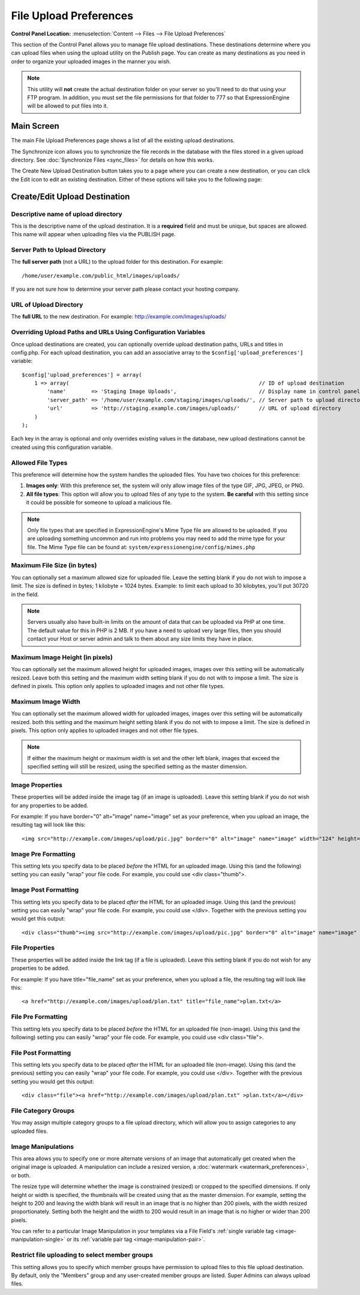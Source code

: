 File Upload Preferences
=======================

.. rst-class:: cp-path

**Control Panel Location:** :menuselection:`Content --> Files --> File Upload Preferences`

This section of the Control Panel allows you to manage file upload
destinations. These destinations determine where you can upload files
when using the upload utility on the Publish page. You can create as
many destinations as you need in order to organize your uploaded images
in the manner you wish.

.. note:: This utility will **not** create the actual destination folder
	on your server so you'll need to do that using your FTP program. In
	addition, you must set the file permissions for that folder to 777
	so that ExpressionEngine will be allowed to put files into it.

Main Screen
-----------

The main File Upload Preferences page shows a list of all the existing
upload destinations.

|File Upload Prefs|

The Synchronize icon allows you to synchronize the file records in the
database with the files stored in a given upload directory. See
:doc:`Synchronize Files <sync_files>` for details on how this works.

The Create New Upload Destination button takes you to a page where you
can create a new destination, or you can click the Edit icon to edit an
existing destination. Either of these options will take you to the
following page:

Create/Edit Upload Destination
------------------------------

|File Upload Directory Prefs|

Descriptive name of upload directory
~~~~~~~~~~~~~~~~~~~~~~~~~~~~~~~~~~~~

This is the descriptive name of the upload destination. It is a
**required** field and must be unique, but spaces are allowed. This name
will appear when uploading files via the PUBLISH page.

Server Path to Upload Directory
~~~~~~~~~~~~~~~~~~~~~~~~~~~~~~~

The **full server path** (not a URL) to the upload folder for
this destination.  For example::

	/home/user/example.com/public_html/images/uploads/
	
If you are not sure how to determine your server path please contact
your hosting company.

URL of Upload Directory
~~~~~~~~~~~~~~~~~~~~~~~

The **full URL** to the new destination. For example: http://example.com/images/uploads/

Overriding Upload Paths and URLs Using Configuration Variables
~~~~~~~~~~~~~~~~~~~~~~~~~~~~~~~~~~~~~~~~~~~~~~~~~~~~~~~~~~~~~~

Once upload destinations are created, you can optionally override upload
destination paths, URLs and titles in config.php. For each upload
destination, you can add an associative array to the
``$config['upload_preferences']`` variable::

	$config['upload_preferences'] = array(
	    1 => array(                                                            // ID of upload destination
	        'name'        => 'Staging Image Uploads',                          // Display name in control panel
	        'server_path' => '/home/user/example.com/staging/images/uploads/', // Server path to upload directory
	        'url'         => 'http://staging.example.com/images/uploads/'      // URL of upload directory
	    )
	);

Each key in the array is optional and only overrides existing values in
the database, new upload destinations cannot be created using this
configuration variable.

Allowed File Types
~~~~~~~~~~~~~~~~~~

This preference will determine how the system handles the uploaded
files. You have two choices for this preference:

#. **Images only**: With this preference set, the system will only allow
   image files of the type GIF, JPG, JPEG, or PNG.
#. **All file types**: This option will allow you to upload files of any
   type to the system. **Be careful** with this setting since it could
   be possible for someone to upload a malicious file.

.. note:: Only file types that are specified in ExpressionEngine's Mime
	Type file are allowed to be uploaded. If you are uploading something
	uncommon and run into problems you may need to add the mime type for
	your file. The Mime Type file can be found at:
	``system/expressionengine/config/mimes.php``

Maximum File Size (in bytes)
~~~~~~~~~~~~~~~~~~~~~~~~~~~~

You can optionally set a maximum allowed size for uploaded file. Leave
the setting blank if you do not wish to impose a limit. The size is
defined in bytes; 1 kilobyte = 1024 bytes. Example: to limit each upload
to 30 kilobytes, you'll put 30720 in the field.

.. note:: Servers usually also have built-in limits on the amount of
	data that can be uploaded via PHP at one time. The default value for
	this in PHP is 2 MB. If you have a need to upload very large files,
	then you should contact your Host or server admin and talk to them
	about any size limits they have in place.

Maximum Image Height (in pixels)
~~~~~~~~~~~~~~~~~~~~~~~~~~~~~~~~

You can optionally set the maximum allowed height for uploaded images,
images over this setting will be automatically resized. Leave both this
setting and the maximum width setting blank if you do not with to impose
a limit. The size is defined in pixels. This option only applies to
uploaded images and not other file types.

Maximum Image Width
~~~~~~~~~~~~~~~~~~~

You can optionally set the maximum allowed width for uploaded images,
images over this setting will be automatically resized. both this
setting and the maximum height setting blank if you do not with to
impose a limit. The size is defined in pixels. This option only applies
to uploaded images and not other file types.

.. note:: If either the maximum height or maximum width is set and the
	other left blank, images that exceed the specified setting will
	still be resized, using the specified setting as the master
	dimension.

Image Properties
~~~~~~~~~~~~~~~~

These properties will be added inside the image tag (if an image is
uploaded). Leave this setting blank if you do not wish for any
properties to be added.

For example: If you have border="0" alt="image" name="image" set as your
preference, when you upload an image, the resulting tag will look like
this::

	<img src="http://example.com/images/upload/pic.jpg" border="0" alt="image" name="image" width="124" height="98" />

Image Pre Formatting
~~~~~~~~~~~~~~~~~~~~

This setting lets you specify data to be placed *before* the HTML for an
uploaded image. Using this (and the following) setting you can easily
"wrap" your file code. For example, you could use <div class="thumb">.

Image Post Formatting
~~~~~~~~~~~~~~~~~~~~~

This setting lets you specify data to be placed *after* the HTML for an
uploaded image. Using this (and the previous) setting you can easily
"wrap" your file code. For example, you could use </div>. Together with
the previous setting you would get this output::

	<div class="thumb"><img src="http://example.com/images/upload/pic.jpg" border="0" alt="image" name="image" width="124" height="98" /></div>

File Properties
~~~~~~~~~~~~~~~

These properties will be added inside the link tag (if a file is
uploaded). Leave this setting blank if you do not wish for any
properties to be added.

For example: If you have title="file\_name" set as your preference, when
you upload a file, the resulting tag will look like this::

	<a href="http://example.com/images/upload/plan.txt" title="file_name">plan.txt</a>

File Pre Formatting
~~~~~~~~~~~~~~~~~~~

This setting lets you specify data to be placed *before* the HTML for an
uploaded file (non-image). Using this (and the following) setting you
can easily "wrap" your file code. For example, you could use <div
class="file">.

File Post Formatting
~~~~~~~~~~~~~~~~~~~~

This setting lets you specify data to be placed *after* the HTML for an
uploaded file (non-image). Using this (and the previous) setting you can
easily "wrap" your file code. For example, you could use </div>.
Together with the previous setting you would get this output::

	<div class="file"><a href="http://example.com/images/upload/plan.txt" >plan.txt</a></div>

File Category Groups
~~~~~~~~~~~~~~~~~~~~

|File Categories|

You may assign multiple category groups to a file upload directory,
which will allow you to assign categories to any uploaded files.

.. _image-manipulations:

Image Manipulations
~~~~~~~~~~~~~~~~~~~

|Image Manipulations|

This area allows you to specify one or more alternate versions
of an image that automatically get created when the original
image is uploaded. A manipulation can include a resized version,
a :doc:`watermark <watermark_preferences>`, or both.

The resize type will determine whether the image is constrained
(resized) or cropped to the specified dimensions. If only height
or width is specified, the thumbnails will be created using that
as the master dimension. For example, setting the height to 200 and
leaving the width blank will result in an image that is no higher
than 200 pixels, with the width resized proportionately. Setting
both the height and the width to 200 would result in an image
that is no higher or wider than 200 pixels.

You can refer to a particular Image Manipulation in your templates
via a File Field's :ref:`single variable tag <image-manipulation-single>`
or its :ref:`variable pair tag <image-manipulation-pair>`.

Restrict file uploading to select member groups
~~~~~~~~~~~~~~~~~~~~~~~~~~~~~~~~~~~~~~~~~~~~~~~

|Restrict to select member groups|

This setting allows you to specify which member groups have permission
to upload files to this file upload destination. By default, only the
"Members" group and any user-created member groups are listed. Super
Admins can always upload files.

.. |File Upload Prefs| image:: ../../../images/files/upload_listing.png
.. |File Upload Directory Prefs| image:: ../../../images/files/upload_preferences.png
.. |File Categories| image:: ../../../images/files/upload_categories.png
.. |Image Manipulations| image:: ../../../images/files/upload_manipulations.png
.. |Restrict to select member groups| image:: ../../../images/files/upload_permissions.png
